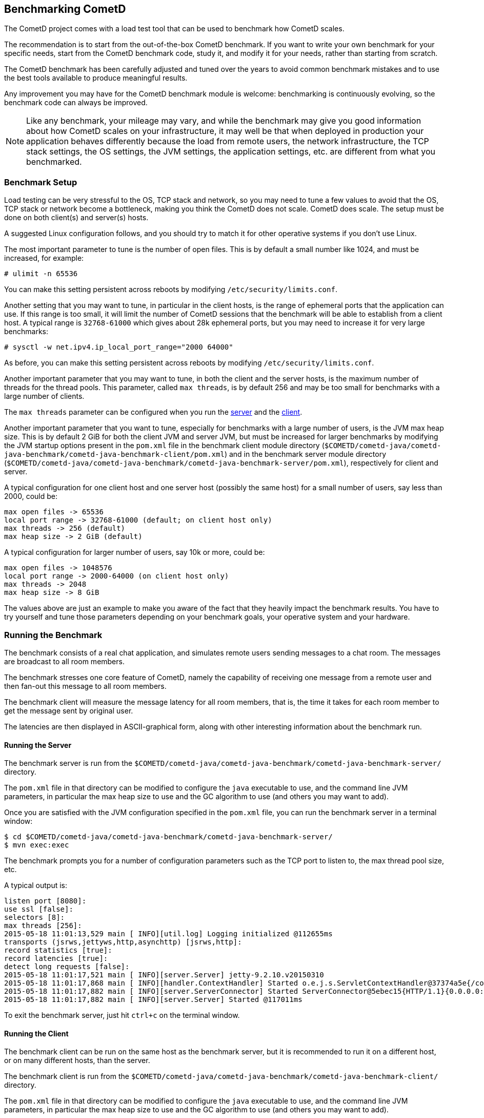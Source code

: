 
[[_benchmarking]]
== Benchmarking CometD

The CometD project comes with a load test tool that can be used to benchmark how CometD scales.

The recommendation is to start from the out-of-the-box CometD benchmark.
If you want to write your own benchmark for your specific needs, start from the CometD benchmark code, study it, and modify it for your needs, rather than starting from scratch.

The CometD benchmark has been carefully adjusted and tuned over the years to avoid common benchmark mistakes and to use the best tools available to produce meaningful results.

Any improvement you may have for the CometD benchmark module is welcome: benchmarking is continuously evolving, so the benchmark code can always be improved.

[NOTE]
====
Like any benchmark, your mileage may vary, and while the benchmark may give you good information about how CometD scales on your infrastructure, it may well be that when deployed in production your application behaves differently because the load from remote users, the network infrastructure, the TCP stack settings, the OS settings, the JVM settings, the application settings, etc. are different from what you benchmarked.
====

=== Benchmark Setup

Load testing can be very stressful to the OS, TCP stack and network, so you may need to tune a few values to avoid that the OS, TCP stack or network become a bottleneck, making you think the CometD does not scale.
CometD does scale.
The setup must be done on both client(s) and server(s) hosts.

A suggested Linux configuration follows, and you should try to match it for other operative systems if you don't use Linux.

The most important parameter to tune is the number of open files.
This is by default a small number like 1024, and must be increased, for example:

----
# ulimit -n 65536
----

You can make this setting persistent across reboots by modifying `/etc/security/limits.conf`.

Another setting that you may want to tune, in particular in the client hosts, is the range of ephemeral ports that the application can use.
If this range is too small, it will limit the number of CometD sessions that the benchmark will be able to establish from a client host.
A typical range is `32768-61000` which gives about 28k ephemeral ports, but you may need to increase it for very large benchmarks:

----
# sysctl -w net.ipv4.ip_local_port_range="2000 64000"
----

As before, you can make this setting persistent across reboots by modifying `/etc/security/limits.conf`.

Another important parameter that you may want to tune, in both the client and the server hosts, is the maximum number of threads for the thread pools.
This parameter, called `max threads`, is by default 256 and may be too small for benchmarks with a large number of clients.

The `max threads` parameter can be configured when you run the xref:_benchmarking_server[server] and the xref:_benchmarking_client[client].

Another important parameter that you want to tune, especially for benchmarks with a large number of users, is the JVM max heap size.
This is by default 2 GiB for both the client JVM and server JVM, but must be increased for larger benchmarks by modifying the JVM startup options present in the `pom.xml` file in the benchmark client module directory (`$COMETD/cometd-java/cometd-java-benchmark/cometd-java-benchmark-client/pom.xml`) and in the benchmark server module directory (`$COMETD/cometd-java/cometd-java-benchmark/cometd-java-benchmark-server/pom.xml`), respectively for client and server.

A typical configuration for one client host and one server host (possibly the same host) for a small number of users, say less than 2000, could be:

----
max open files -> 65536
local port range -> 32768-61000 (default; on client host only)
max threads -> 256 (default)
max heap size -> 2 GiB (default)
----

A typical configuration for larger number of users, say 10k or more, could be:

----
max open files -> 1048576
local port range -> 2000-64000 (on client host only)
max threads -> 2048
max heap size -> 8 GiB
----

The values above are just an example to make you aware of the fact that they heavily impact the benchmark results.
You have to try yourself and tune those parameters depending on your benchmark goals, your operative system and your hardware.

=== Running the Benchmark

The benchmark consists of a real chat application, and simulates remote users sending messages to a chat room.
The messages are broadcast to all room members.

The benchmark stresses one core feature of CometD, namely the capability of receiving one message from a remote user and then fan-out this message to all room members.

The benchmark client will measure the message latency for all room members, that is, the time it takes for each room member to get the message sent by original user.

The latencies are then displayed in ASCII-graphical form, along with other interesting information about the benchmark run.

[[_benchmarking_server]]
==== Running the Server

The benchmark server is run from the `$COMETD/cometd-java/cometd-java-benchmark/cometd-java-benchmark-server/` directory.

The `pom.xml` file in that directory can be modified to configure the `java` executable to use, and the command line JVM parameters, in particular the max heap size to use and the GC algorithm to use (and others you may want to add).

Once you are satisfied with the JVM configuration specified in the `pom.xml` file, you can run the benchmark server in a terminal window:

----
$ cd $COMETD/cometd-java/cometd-java-benchmark/cometd-java-benchmark-server/
$ mvn exec:exec
----

The benchmark prompts you for a number of configuration parameters such as the TCP port to listen to, the max thread pool size, etc.

A typical output is:

----
listen port [8080]:
use ssl [false]:
selectors [8]:
max threads [256]:
2015-05-18 11:01:13,529 main [ INFO][util.log] Logging initialized @112655ms
transports (jsrws,jettyws,http,asynchttp) [jsrws,http]:
record statistics [true]:
record latencies [true]:
detect long requests [false]:
2015-05-18 11:01:17,521 main [ INFO][server.Server] jetty-9.2.10.v20150310
2015-05-18 11:01:17,868 main [ INFO][handler.ContextHandler] Started o.e.j.s.ServletContextHandler@37374a5e{/cometd,null,AVAILABLE}
2015-05-18 11:01:17,882 main [ INFO][server.ServerConnector] Started ServerConnector@5ebec15{HTTP/1.1}{0.0.0.0:8080}
2015-05-18 11:01:17,882 main [ INFO][server.Server] Started @117011ms
----

To exit the benchmark server, just hit `ctrl+c` on the terminal window.

[[_benchmarking_client]]
==== Running the Client

The benchmark client can be run on the same host as the benchmark server, but it is recommended to run it on a different host, or on many different hosts, than the server.

The benchmark client is run from the `$COMETD/cometd-java/cometd-java-benchmark/cometd-java-benchmark-client/` directory.

The `pom.xml` file in that directory can be modified to configure the `java` executable to use, and the command line JVM parameters, in particular the max heap size to use and the GC algorithm to use (and others you may want to add).

Once you are satisfied with the JVM configuration specified in the `pom.xml` file, you can run the benchmark client in a terminal window:

----
$ cd $COMETD/cometd-java/cometd-java-benchmark/cometd-java-benchmark-client/
$ mvn exec:exec
----

The benchmark prompts you for a number of configuration parameters such as the host to connect to, the TCP port to connect to, the max thread pool size, etc.

A typical output is:

----
server [localhost]:
port [8080]:
transports:
  0 - long-polling
  1 - jsr-websocket
  2 - jetty-websocket
transport [0]:
use ssl [false]:
max threads [256]:
context [/cometd]:
channel [/a]:
rooms [100]:
rooms per client [10]:
enable ack extension [false]:
2015-05-18 11:10:08,180 main [ INFO][util.log] Logging initialized @6095ms

clients [1000]:
Waiting for clients to be ready...
Waiting for clients 998/1000
Clients ready: 1000
batch count [1000]:
batch size [10]:
batch pause (µs) [10000]:
message size [50]:
randomize sends [false]:
----

The default configuration creates 100 chat rooms, and each user is a member of 10, randomly chosen, rooms.

The default configuration connects 1000 users to the server at `localhost:8080` and sends 1000 batches of 10 messages each, each message of 50 bytes size.

When the benchmark run is complete, the message latency graph is displayed:

----
Outgoing: Elapsed = 10872 ms | Rate = 919 messages/s - 91 requests/s - ~0.351 Mib/s
Waiting for messages to arrive 998612/1000280
All messages arrived 1000280/1000280
Messages - Success/Expected = 1000280/1000280
Incoming - Elapsed = 10889 ms | Rate = 91853 messages/s - 36083 responses/s(39.28%) - ~35.039 Mib/s
    @                 _  4,428 µs (27125, 2.71%)
          @           _  8,856 µs (76147, 7.61%)
              @       _  13,284 µs (108330, 10.83%)
                 @    _  17,713 µs (134328, 13.43%)
                   @  _  22,141 µs (150450, 15.04%)
                   @  _  26,569 µs (154943, 15.49%) ^50%
                 @    _  30,998 µs (134868, 13.48%)
            @         _  35,426 µs (91634, 9.16%) ^85%
       @              _  39,854 µs (55773, 5.58%)
    @                 _  44,283 µs (31270, 3.13%) ^95%
  @                   _  48,711 µs (18015, 1.80%)
 @                    _  53,139 µs (9208, 0.92%) ^99%
 @                    _  57,568 µs (4216, 0.42%)
@                     _  61,996 µs (2162, 0.22%)
@                     _  66,424 µs (912, 0.09%) ^99.9%
@                     _  70,853 µs (502, 0.05%)
@                     _  75,281 µs (178, 0.02%)
@                     _  79,709 µs (164, 0.02%)
@                     _  84,137 µs (46, 0.00%)
@                     _  88,566 µs (7, 0.00%)
@                     _  92,994 µs (2, 0.00%)
Messages - Latency: 1000280 samples | min/avg/50th%/99th%/max = 300/22,753/22,265/51,937/88,866 µs
Messages - Network Latency Min/Ave/Max = 0/22/88 ms
Slowest Message ID = 30111/bench/a time = 88 ms
Thread Pool - Tasks = 391244 | Concurrent Threads max = 255 | Queue Size max = 940 | Queue Latency avg/max = 3/17 ms | Task Latency avg/max = 0/28 ms
----

In the example above, the benchmark client sent messages to the server at a nominal rate of 1 batch every 10 ms (therefore at a nominal rate of 1000 messages/s), but the real outgoing rate was of 919 messages/s, as reported in the first line.

Because there were 100 rooms, and each user was subscribed to 10 rooms, there were 100 members per room in average, and therefore each message was broadcast to about 100 other users.
This yielded an incoming nominal message rate of 100,000 messages/s, but the real incoming rate was 91853 messages/s (on par with the outgoing rate), with a median latency of 22 ms and a max latency of 88 ms.

The ASCII graph represent the message latency distribution.
Imagine to rotate the latency distribution graph 90 degrees counter-clockwise.
Then you will see a bell-shaped curve (strongly shifted to the left) with the peak at around 24 ms and a long tail towards 100 ms.

For each interval of time, the curve reports the number of messages received and their percentage over the total (in parenthesis) and where various percentiles fall.

To exit gracefully the benchmark client, just type `0` for the number of users.

==== Running Multiple Clients

If you want to run the CometD benchmark using multiple client hosts, you will need to adjust few parameters on each benchmark client.

Recall that the benchmark simulates a chat application, and that the message latency times are recorded on the same client host.

Because the benchmark client waits for all messages to arrive in order to measure their latency, it is necessary that each user receiving the message is on the same host as the user sending the message.

Each benchmark client defines a number of rooms (by default 100) and a root channel to which messages are sent (by default `/a`).
Messages to the first room, `room0`, go to channel `/a/0` and so forth.

When you are using multiple benchmark client hosts, you must specify different root channels for each benchmark client host.
Therefore, on client host `A` you specify root channel `/a`; on client host `B` you specify root channel `/b` and so forth.
This is to avoid that benchmark client host `A` waits for messages that will not arrive because they are being delivered to client host `B`.

Also, it would be very difficult to correlate a timestamp generated in one client host JVM (via `System.nanoTime()`) with a timestamp generated in another client host JVM.

The recommended configuration is therefore to specify a different root channel for each benchmark client, so that users from each client host will send and receive messages only from users existing in the same client host.
